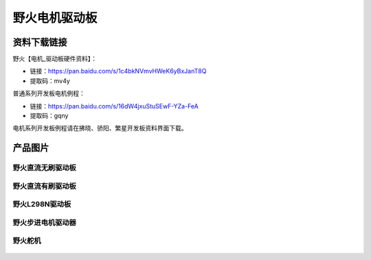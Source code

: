 野火电机驱动板
========================

资料下载链接
------------


野火【电机_驱动板硬件资料】：

- 链接：https://pan.baidu.com/s/1c4bkNVmvHWeK6yBxJanT8Q 
- 提取码：mv4y 



普通系列开发板电机例程：

- 链接：https://pan.baidu.com/s/16dW4jxuStuSEwF-YZa-FeA 
- 提取码：gqny 


电机系列开发板例程请在拂晓、骄阳、繁星开发板资料界面下载。


产品图片
--------

野火直流无刷驱动板
~~~~~~~~~~~~~~~~~~~~~~~~

.. figure:: media/motor_driver/ebf_brushless.jpg
   :alt: 野火直流无刷驱动板


野火直流有刷驱动板
~~~~~~~~~~~~~~~~~~~~~~~~

.. figure:: media/motor_driver/ebf_brushed.jpg
   :alt: 野火直流有刷驱动板


野火L298N驱动板
~~~~~~~~~~~~~~~~~~~~~~~~

.. figure:: media/motor_driver/ebf_l298n.jpg
   :alt: 野火L298N刷驱动板


野火步进电机驱动器
~~~~~~~~~~~~~~~~~~~~~~~~

.. figure:: media/motor_driver/步进电机驱动器_EBF-MSD4805.jpg
   :alt: 野火步进电机驱动器  



野火舵机
~~~~~~~~~~~~~~~~~~~~~~~~

.. figure:: media/motor_driver/ebf_steering.jpg
   :alt: 野火舵机   
     